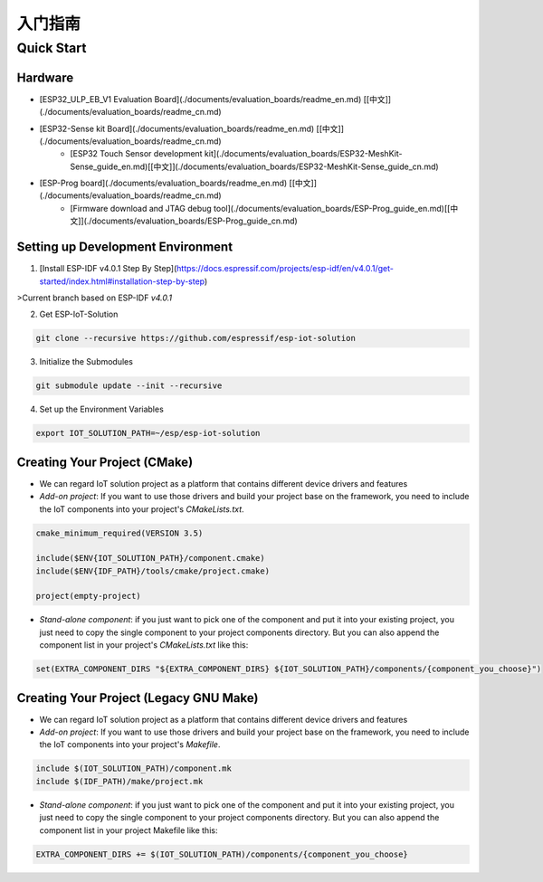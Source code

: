 入门指南
===============



Quick Start
-------------

Hardware
~~~~~~~~~~~~

* [ESP32_ULP_EB_V1 Evaluation Board](./documents/evaluation_boards/readme_en.md) [[中文]](./documents/evaluation_boards/readme_cn.md)
* [ESP32-Sense kit Board](./documents/evaluation_boards/readme_en.md) [[中文]](./documents/evaluation_boards/readme_cn.md)
    * [ESP32 Touch Sensor development kit](./documents/evaluation_boards/ESP32-MeshKit-Sense_guide_en.md)[[中文]](./documents/evaluation_boards/ESP32-MeshKit-Sense_guide_cn.md)
* [ESP-Prog board](./documents/evaluation_boards/readme_en.md) [[中文]](./documents/evaluation_boards/readme_cn.md)
    * [Firmware download and JTAG debug tool](./documents/evaluation_boards/ESP-Prog_guide_en.md)[[中文]](./documents/evaluation_boards/ESP-Prog_guide_cn.md)

Setting up Development Environment
~~~~~~~~~~~~~~~~~~~~~~~~~~~~~~~~~~~~~~

1. [Install ESP-IDF v4.0.1 Step By Step](https://docs.espressif.com/projects/esp-idf/en/v4.0.1/get-started/index.html#installation-step-by-step)

>Current branch based on ESP-IDF `v4.0.1`

2. Get ESP-IoT-Solution

.. code:: shell

    git clone --recursive https://github.com/espressif/esp-iot-solution

3. Initialize the Submodules

.. code:: shell

    git submodule update --init --recursive

4. Set up the Environment Variables

.. code:: shell

    export IOT_SOLUTION_PATH=~/esp/esp-iot-solution

Creating Your Project (CMake)
~~~~~~~~~~~~~~~~~~~~~~~~~~~~~~~~~~~~~~~~~

* We can regard IoT solution project as a platform that contains different device drivers and features
* `Add-on project`: If you want to use those drivers and build your project base on the framework, you need to include the IoT components into your project's `CMakeLists.txt`.

.. code:: 

    cmake_minimum_required(VERSION 3.5)

    include($ENV{IOT_SOLUTION_PATH}/component.cmake)
    include($ENV{IDF_PATH}/tools/cmake/project.cmake)

    project(empty-project)


* `Stand-alone component`: if you just want to pick one of the component and put it into your existing project, you just need to copy the single component to your project components directory. But you can also append the component list in your project's `CMakeLists.txt` like this:

.. code:: 

    set(EXTRA_COMPONENT_DIRS "${EXTRA_COMPONENT_DIRS} ${IOT_SOLUTION_PATH}/components/{component_you_choose}")


Creating Your Project (Legacy GNU Make)
~~~~~~~~~~~~~~~~~~~~~~~~~~~~~~~~~~~~~~~~~

* We can regard IoT solution project as a platform that contains different device drivers and features
* `Add-on project`: If you want to use those drivers and build your project base on the framework, you need to include the IoT components into your project's `Makefile`.

.. code:: 

    include $(IOT_SOLUTION_PATH)/component.mk
    include $(IDF_PATH)/make/project.mk


* `Stand-alone component`: if you just want to pick one of the component and put it into your existing project, you just need to copy the single component to your project components directory. But you can also append the component list in your project Makefile like this:

.. code:: 

    EXTRA_COMPONENT_DIRS += $(IOT_SOLUTION_PATH)/components/{component_you_choose}

